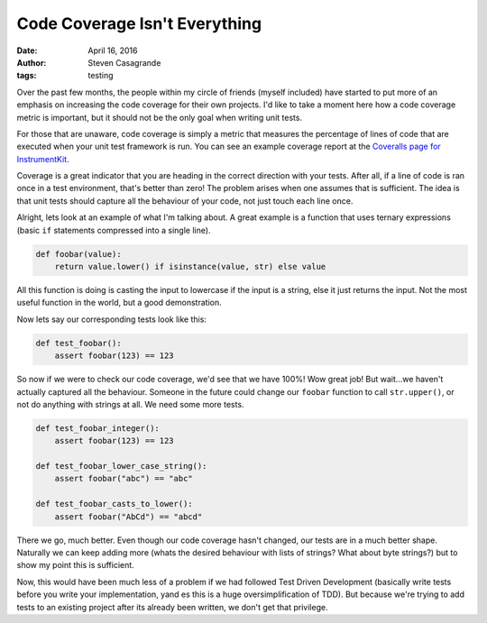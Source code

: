Code Coverage Isn't Everything
##############################

:date: April 16, 2016
:author: Steven Casagrande
:tags: testing

Over the past few months, the people within my circle of friends (myself included) have started to put more of an emphasis on increasing the code coverage for their own projects. I'd like to take a moment here how a code coverage metric is important, but it should not be the only goal when writing unit tests.

For those that are unaware, code coverage is simply a metric that measures the percentage of lines of code that are executed when your unit test framework is run. You can see an example coverage report at the `Coveralls page for InstrumentKit <https://coveralls.io/github/Galvant/InstrumentKit>`_.

Coverage is a great indicator that you are heading in the correct direction with your tests. After all, if a line of code is ran once in a test environment, that's better than zero! The problem arises when one assumes that is sufficient. The idea is that unit tests should capture all the behaviour of your code, not just touch each line once.

Alright, lets look at an example of what I'm talking about. A great example is a function that uses ternary expressions (basic ``if`` statements compressed into a single line).

.. code-block:: python

    def foobar(value):
        return value.lower() if isinstance(value, str) else value

All this function is doing is casting the input to lowercase if the input is a string, else it just returns the input. Not the most useful function in the world, but a good demonstration.

Now lets say our corresponding tests look like this:

.. code-block:: python

    def test_foobar():
        assert foobar(123) == 123

So now if we were to check our code coverage, we'd see that we have 100%! Wow great job! But wait...we haven't actually captured all the behaviour. Someone in the future could change our ``foobar`` function to call ``str.upper()``, or not do anything with strings at all. We need some more tests.

.. code-block:: python

    def test_foobar_integer():
        assert foobar(123) == 123

    def test_foobar_lower_case_string():
        assert foobar("abc") == "abc"

    def test_foobar_casts_to_lower():
        assert foobar("AbCd") == "abcd"

There we go, much better. Even though our code coverage hasn't changed, our tests are in a much better shape. Naturally we can keep adding more (whats the desired behaviour with lists of strings? What about byte strings?) but to show my point this is sufficient.

Now, this would have been much less of a problem if we had followed Test Driven Development (basically write tests before you write your implementation, yand es this is a huge oversimplification of TDD). But because we're trying to add tests to an existing project after its already been written, we don't get that privilege.